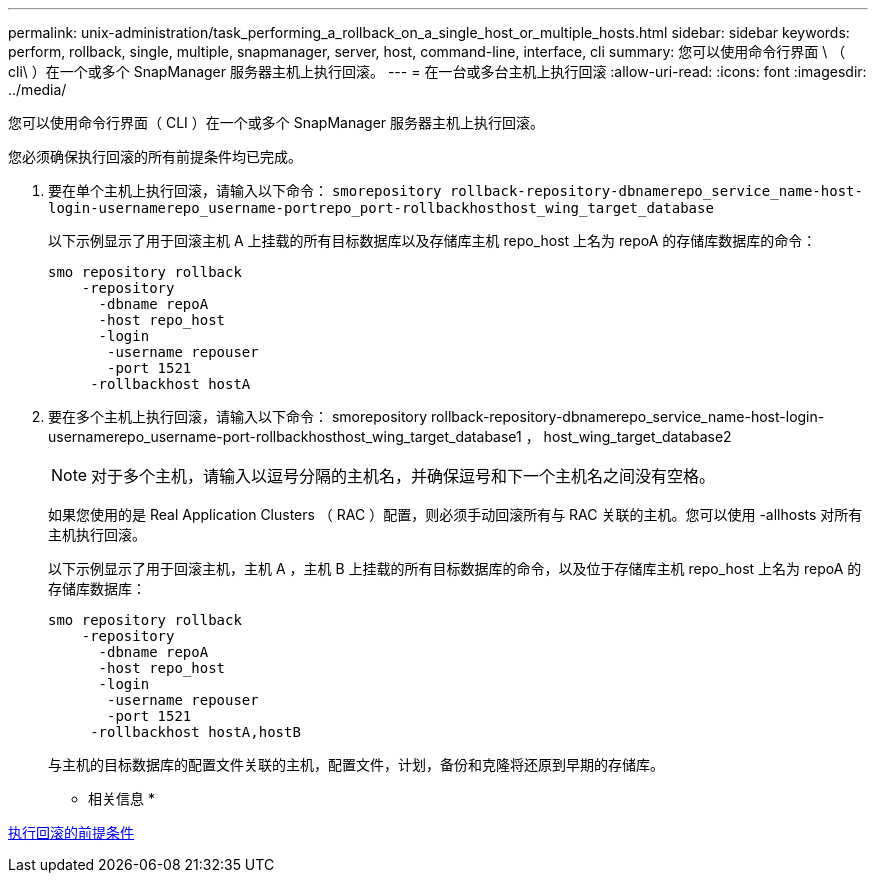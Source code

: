---
permalink: unix-administration/task_performing_a_rollback_on_a_single_host_or_multiple_hosts.html 
sidebar: sidebar 
keywords: perform, rollback, single, multiple, snapmanager, server, host, command-line, interface, cli 
summary: 您可以使用命令行界面 \ （ cli\ ）在一个或多个 SnapManager 服务器主机上执行回滚。 
---
= 在一台或多台主机上执行回滚
:allow-uri-read: 
:icons: font
:imagesdir: ../media/


[role="lead"]
您可以使用命令行界面（ CLI ）在一个或多个 SnapManager 服务器主机上执行回滚。

您必须确保执行回滚的所有前提条件均已完成。

. 要在单个主机上执行回滚，请输入以下命令： `smorepository rollback-repository-dbnamerepo_service_name-host-login-usernamerepo_username-portrepo_port-rollbackhosthost_wing_target_database`
+
以下示例显示了用于回滚主机 A 上挂载的所有目标数据库以及存储库主机 repo_host 上名为 repoA 的存储库数据库的命令：

+
[listing]
----

smo repository rollback
    -repository
      -dbname repoA
      -host repo_host
      -login
       -username repouser
       -port 1521
     -rollbackhost hostA
----
. 要在多个主机上执行回滚，请输入以下命令： smorepository rollback-repository-dbnamerepo_service_name-host-login-usernamerepo_username-port-rollbackhosthost_wing_target_database1 ， host_wing_target_database2
+

NOTE: 对于多个主机，请输入以逗号分隔的主机名，并确保逗号和下一个主机名之间没有空格。

+
如果您使用的是 Real Application Clusters （ RAC ）配置，则必须手动回滚所有与 RAC 关联的主机。您可以使用 -allhosts 对所有主机执行回滚。

+
以下示例显示了用于回滚主机，主机 A ，主机 B 上挂载的所有目标数据库的命令，以及位于存储库主机 repo_host 上名为 repoA 的存储库数据库：

+
[listing]
----

smo repository rollback
    -repository
      -dbname repoA
      -host repo_host
      -login
       -username repouser
       -port 1521
     -rollbackhost hostA,hostB
----
+
与主机的目标数据库的配置文件关联的主机，配置文件，计划，备份和克隆将还原到早期的存储库。



* 相关信息 *

xref:concept_prerequisites_for_performing_a_rollback.adoc[执行回滚的前提条件]
